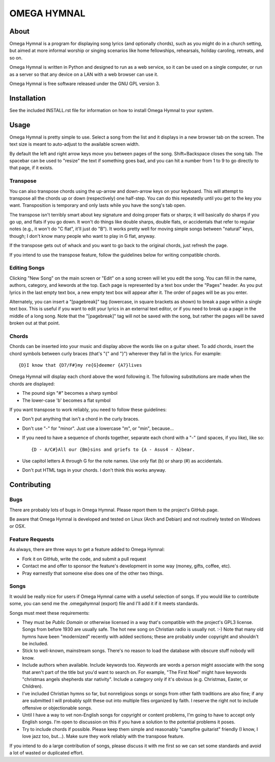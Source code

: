 ==============
 OMEGA HYMNAL
==============

About
=====

Omega Hymnal is a program for displaying song lyrics (and optionally chords), such as you might do in a church setting, but aimed at more informal worship or singing scenarios like home fellowships, rehearsals, holiday caroling, retreats, and so on.

Omega Hymnal is written in Python and designed to run as a web service, so it can be used on a single computer, or run as a server so that any device on a LAN with a web browser can use it.

Omega Hymnal is free software released under the GNU GPL version 3.

Installation
============

See the included INSTALL.rst file for information on how to install Omega Hymnal to your system.

Usage
=====

Omega Hymnal is pretty simple to use.  Select a song from the list and it displays in a new browser tab on the screen.  The text size is meant to auto-adjust to the available screen width.

By default the left and right arrow keys move you between pages of the song.  Shift+Backspace closes the song tab.  The spacebar can be used to "resize" the text if something goes bad, and you can hit a number from 1 to 9 to go directly to that page, if it exists.

Transpose
---------

You can also transpose chords using the up-arrow and down-arrow keys on your keyboard.  This will attempt to transpose all the chords up or down (respectively) one half-step.  You can do this repeatedly until you get to the key you want.  Transposition is temporary and only lasts while you have the song's tab open.

The transpose isn't terribly smart about key signature and doing proper flats or sharps; it will basically do sharps if you go up, and flats if you go down.  It won't do things like double sharps, double flats, or accidentals that refer to regular notes (e.g., it won't do "C flat", it'll just do "B").  It works pretty well for moving simple songs between "natural" keys, though; I don't know many people who want to play in G flat, anyway.

If the transpose gets out of whack and you want to go back to the original chords, just refresh the page.

If you intend to use the transpose feature, follow the guidelines below for writing compatible chords.

Editing Songs
-------------

Clicking "New Song" on the main screen or "Edit" on a song screen will let you edit the song.  You can fill in the name, authors, category, and kewords at the top.  Each page is represented by a text box under the "Pages" header.  As you put lyrics in the last empty text box, a new empty text box will appear after it.  The order of pages will be as you enter.

Alternately, you can insert a "[pagebreak]" tag (lowercase, in square brackets as shown) to break a page within a single text box.  This is useful if you want to edit your lyrics in an external text editor, or if you need to break up a page in the middle of a long song.  Note that the "[pagebreak]" tag will not be saved with the song, but rather the pages will be saved broken out at that point.


Chords
------

Chords can be inserted into your music and display above the words like on a guitar sheet.  To add chords, insert the chord symbols between curly braces (that's "{" and "}") wherever they fall in the lyrics.  For example::

  {D}I know that {D7/F#}my re{G}deemer {A7}lives

Omega Hymnal will display each chord above the word following it.  
The following substitutions are made when the chords are displayed:

- The pound sign "#" becomes a sharp symbol
- The lower-case 'b' becomes a flat symbol

If you want transpose to work reliably, you need to follow these guidelines:

- Don't put anything that isn't a chord in the curly braces.
- Don't use "-" for "minor".  Just use a lowercase "m", or "min", because...
- If you need to have a sequence of chords together, separate each chord with a "-" (and spaces, if you like), like so::

    {D - A/C#}All our {Bm}sins and griefs to {A - Asus4 - A}bear.

- Use capitol letters A through G for the note names.  Use only flat (b) or sharp (#) as accidentals.
- Don't put HTML tags in your chords.  I don't think this works anyway.


Contributing
============

Bugs
----

There are probably lots of bugs in Omega Hymnal.  Please report them to the project's GitHub page.

Be aware that Omega Hymnal is developed and tested on Linux (Arch and Debian) and not routinely tested on Windows or OSX.


Feature Requests
----------------

As always, there are three ways to get a feature added to Omega Hymnal:

- Fork it on GitHub, write the code, and submit a pull request
- Contact me and offer to sponsor the feature's development in some way (money, gifts, coffee, etc).
- Pray earnestly that someone else does one of the other two things.

Songs
-----

It would be really nice for users if Omega Hymnal came with a useful selection of songs.  If you would like to contribute some, you can send me the .omegahymnal (export) file and I'll add it if it meets standards.

Songs must meet these requirements:

- They must be *Public Domain* or otherwise licensed in a way that's compatible with the project's GPL3 license.  Songs from before 1930 are usually safe.  The hot new song on Christian radio is usually not. :-)  Note that many old hymns have been "modernized" recently with added sections; these are probably under copyright and shouldn't be included.
- Stick to well-known, mainstream songs.  There's no reason to load the database with obscure stuff nobody will know.  
- Include authors when available.  Include keywords too.  Keywords are words a person might associate with the song that aren't part of the title but you'd want to search on.  For example, "The First Noel" might have keywords "christmas angels shepherds star nativity".  Include a category only if it's obvious (e.g. Christmas, Easter, or Children).
- I've included Christian hymns so far, but nonreligious songs or songs from other faith traditions are also fine; if any are submitted I will probably split these out into multiple files organized by faith.  I reserve the right not to include offensive or objectionable songs.
- Until I have a way to vet non-English songs for copyright or content problems, I'm going to have to accept only English songs.  I'm open to discussion on this if you have a solution to the potential problems it poses.
- Try to include chords if possible.  Please keep them simple and reasonably "campfire guitarist" friendly (I know, I love jazz too, but...).  Make sure they work reliably with the transpose feature.


If you intend to do a large contribution of songs, please discuss it with me first so we can set some standards and avoid a lot of wasted or duplicated effort.
